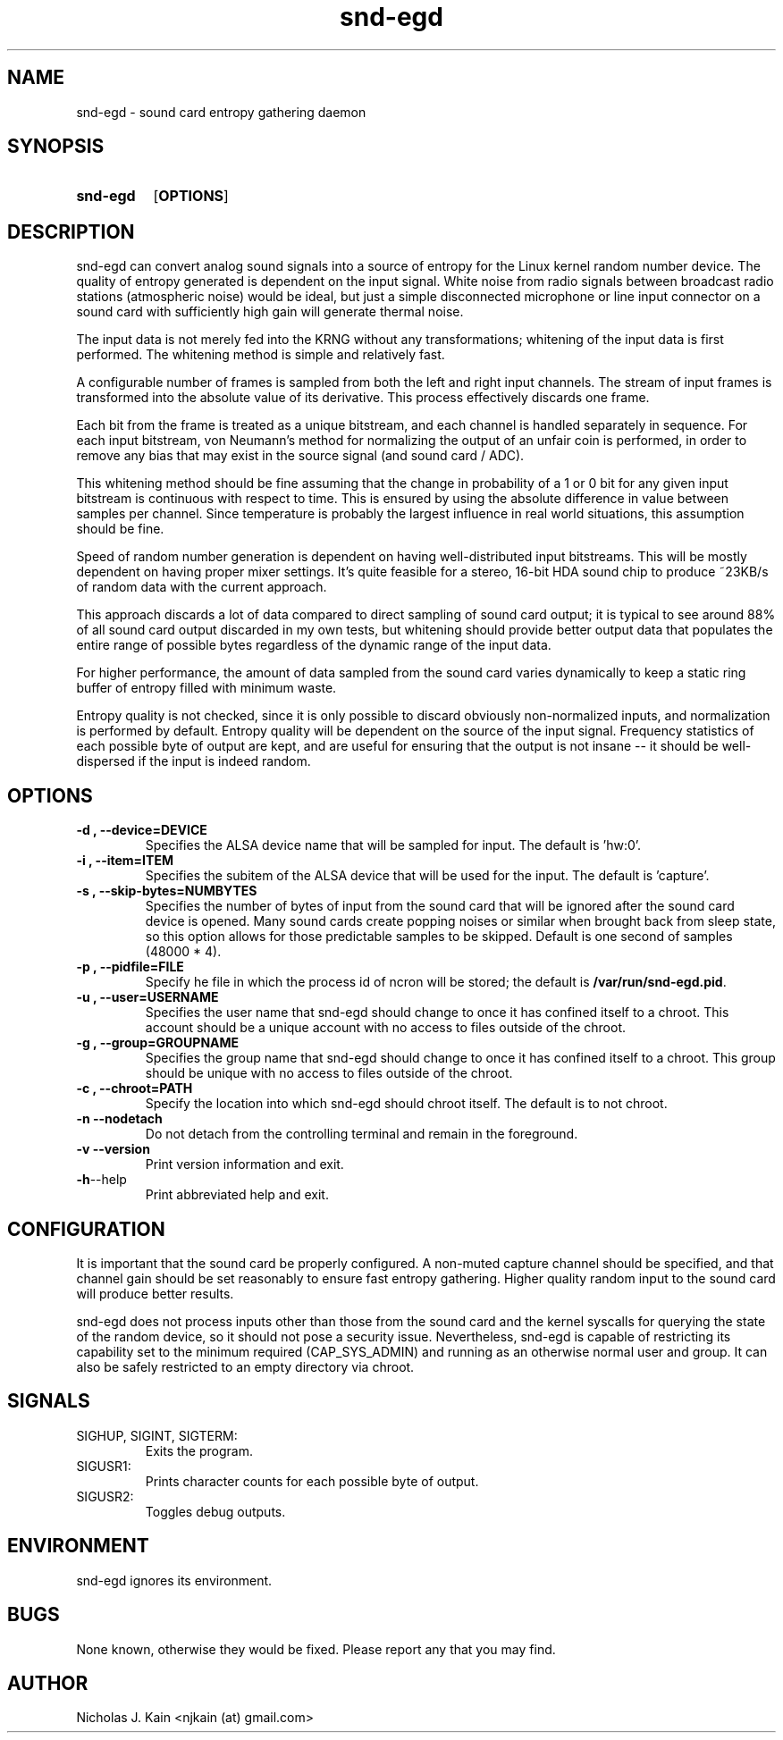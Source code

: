 .\" Man page for snd-egd
.\"
.\" Copyright (c) 2008-2010 Nicholas J. Kain
.\"
.TH snd-egd 1 "August 22, 2010"
.LO 1
.SH NAME
snd-egd \- sound card entropy gathering daemon
.SH SYNOPSIS
.SY snd-egd
.OP OPTIONS
.YS
.SH DESCRIPTION
snd-egd can convert analog sound signals into a source of entropy for the Linux
kernel random number device.  The quality of entropy generated is dependent on
the input signal.  White noise from radio signals between broadcast radio
stations (atmospheric noise) would be ideal, but just a simple disconnected
microphone or line input connector on a sound card with sufficiently high gain
will generate thermal noise.

The input data is not merely fed into the KRNG without any transformations;
whitening of the input data is first performed.  The whitening method is simple
and relatively fast.

A configurable number of frames is sampled from both the left and right input
channels.  The stream of input frames is transformed into the absolute value of
its derivative.  This process effectively discards one frame.

Each bit from the frame is treated as a unique bitstream, and each channel is
handled separately in sequence.  For each input bitstream, von Neumann's method
for normalizing the output of an unfair coin is performed, in order to remove
any bias that may exist in the source signal (and sound card / ADC).

This whitening method should be fine assuming that the change in probability of
a 1 or 0 bit for any given input bitstream is continuous with respect to time.
This is ensured by using the absolute difference in value between samples per
channel.  Since temperature is probably the largest influence in real world
situations, this assumption should be fine.

Speed of random number generation is dependent on having well-distributed input
bitstreams.  This will be mostly dependent on having proper mixer settings.
It's quite feasible for a stereo, 16-bit HDA sound chip to produce ~23KB/s of
random data with the current approach.

This approach discards a lot of data compared to direct sampling of sound card
output; it is typical to see around 88% of all sound card output discarded in
my own tests, but whitening should provide better output data that populates
the entire range of possible bytes regardless of the dynamic range of the
input data.

For higher performance, the amount of data sampled from the sound card varies
dynamically to keep a static ring buffer of entropy filled with minimum waste.

Entropy quality is not checked, since it is only possible to discard obviously
non-normalized inputs, and normalization is performed by default.  Entropy
quality will be dependent on the source of the input signal.  Frequency
statistics of each possible byte of output are kept, and are useful for
ensuring that the output is not insane -- it should be well-dispersed if
the input is indeed random.
.SH OPTIONS
.TP
.B \-\^d , \-\-device=DEVICE
Specifies the ALSA device name that will be sampled for input.  The default
is 'hw:0'.
.TP
.B \-\^i , \-\-item=ITEM
Specifies the subitem of the ALSA device that will be used for the input.  The
default is 'capture'.
.TP
.B \-\^s , \-\-skip\-bytes=NUMBYTES
Specifies the number of bytes of input from the sound card that will be
ignored after the sound card device is opened.  Many sound cards create
popping noises or similar when brought back from sleep state, so this
option allows for those predictable samples to be skipped.  Default
is one second of samples (48000 * 4).
.TP
.B \-\^p , \-\-pidfile=FILE
Specify he file in which the process id of ncron will be stored; the
default is
.BR /var/run/snd-egd.pid .
.TP
.B \-\^u , \-\-user=USERNAME
Specifies the user name that snd-egd should change to once it has confined
itself to a chroot.  This account should be a unique account with no access
to files outside of the chroot.
.TP
.B \-\^g , \-\-group=GROUPNAME
Specifies the group name that snd-egd should change to once it has confined
itself to a chroot.  This group should be unique with no access to files
outside of the chroot.
.TP
.B \-\^c , \-\-chroot=PATH
Specify the location into which snd-egd should chroot itself.  The default is
to not chroot.
.TP
.B \-\^n   \-\-nodetach
Do not detach from the controlling terminal and remain in the foreground.
.TP
.B \-\^v   \-\-version
Print version information and exit.
.TP
.BR \-\^h  \-\-help
Print abbreviated help and exit.
.SH CONFIGURATION
It is important that the sound card be properly configured.  A non-muted
capture channel should be specified, and that channel gain should be set
reasonably to ensure fast entropy gathering.  Higher quality random input
to the sound card will produce better results.

snd-egd does not process inputs other than those from the sound card and
the kernel syscalls for querying the state of the random device, so it
should not pose a security issue.  Nevertheless, snd-egd is capable of
restricting its capability set to the minimum required (CAP_SYS_ADMIN)
and running as an otherwise normal user and group.  It can also be
safely restricted to an empty directory via chroot.
.SH SIGNALS
.TP
SIGHUP, SIGINT, SIGTERM:
Exits the program.
.TP
SIGUSR1:
Prints character counts for each possible byte of output.
.TP
SIGUSR2:
Toggles debug outputs.
.SH ENVIRONMENT
snd-egd ignores its environment.
.SH BUGS
None known, otherwise they would be fixed.  Please report any that you may
find.
.SH AUTHOR
Nicholas J. Kain <njkain (at) gmail.com>

